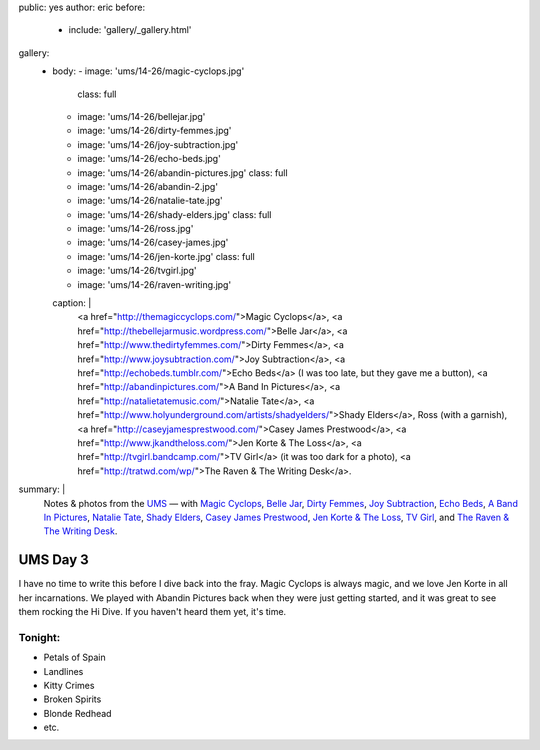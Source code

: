 public: yes
author: eric
before:
  - include: 'gallery/_gallery.html'
gallery:
  - body:
    - image: 'ums/14-26/magic-cyclops.jpg'
      class: full
    - image: 'ums/14-26/bellejar.jpg'
    - image: 'ums/14-26/dirty-femmes.jpg'
    - image: 'ums/14-26/joy-subtraction.jpg'
    - image: 'ums/14-26/echo-beds.jpg'
    - image: 'ums/14-26/abandin-pictures.jpg'
      class: full
    - image: 'ums/14-26/abandin-2.jpg'
    - image: 'ums/14-26/natalie-tate.jpg'
    - image: 'ums/14-26/shady-elders.jpg'
      class: full
    - image: 'ums/14-26/ross.jpg'
    - image: 'ums/14-26/casey-james.jpg'
    - image: 'ums/14-26/jen-korte.jpg'
      class: full
    - image: 'ums/14-26/tvgirl.jpg'
    - image: 'ums/14-26/raven-writing.jpg'
    caption: |
      <a href="http://themagiccyclops.com/">Magic Cyclops</a>,
      <a href="http://thebellejarmusic.wordpress.com/">Belle Jar</a>,
      <a href="http://www.thedirtyfemmes.com/">Dirty Femmes</a>,
      <a href="http://www.joysubtraction.com/">Joy Subtraction</a>,
      <a href="http://echobeds.tumblr.com/">Echo Beds</a>
      (I was too late, but they gave me a button),
      <a href="http://abandinpictures.com/">A Band In Pictures</a>,
      <a href="http://natalietatemusic.com/">Natalie Tate</a>,
      <a href="http://www.holyunderground.com/artists/shadyelders/">Shady Elders</a>,
      Ross (with a garnish),
      <a href="http://caseyjamesprestwood.com/">Casey James Prestwood</a>,
      <a href="http://www.jkandtheloss.com/">Jen Korte & The Loss</a>,
      <a href="http://tvgirl.bandcamp.com/">TV Girl</a> (it was too dark for a photo),
      <a href="http://tratwd.com/wp/">The Raven & The Writing Desk</a>.
summary: |
  Notes & photos from the `UMS`_ — with
  `Magic Cyclops`_,
  `Belle Jar`_,
  `Dirty Femmes`_,
  `Joy Subtraction`_,
  `Echo Beds`_,
  `A Band In Pictures`_,
  `Natalie Tate`_,
  `Shady Elders`_,
  `Casey James Prestwood`_,
  `Jen Korte & The Loss`_,
  `TV Girl`_,
  and `The Raven & The Writing Desk`_.

  .. _UMS: http://www.theums.com/
  .. _Magic Cyclops: http://themagiccyclops.com/
  .. _Belle Jar: http://thebellejarmusic.wordpress.com/
  .. _Dirty Femmes: http://www.thedirtyfemmes.com/
  .. _Joy Subtraction: http://www.joysubtraction.com/
  .. _Echo Beds: http://echobeds.tumblr.com/
  .. _A Band In Pictures: http://abandinpictures.com/
  .. _Natalie Tate: http://natalietatemusic.com/
  .. _Shady Elders: http://www.holyunderground.com/artists/shadyelders/
  .. _Casey James Prestwood: http://caseyjamesprestwood.com/
  .. _Jen Korte & The Loss: http://www.jkandtheloss.com/
  .. _TV Girl: http://tvgirl.bandcamp.com/
  .. _The Raven & The Writing Desk: http://tratwd.com/wp/


UMS Day 3
=========

I have no time to write this
before I dive back into the fray.
Magic Cyclops is always magic,
and we love Jen Korte in all her incarnations.
We played with Abandin Pictures
back when they were just getting started,
and it was great to see them rocking the Hi Dive.
If you haven't heard them yet, it's time.


Tonight:
--------

- Petals of Spain
- Landlines
- Kitty Crimes
- Broken Spirits
- Blonde Redhead
- etc.
